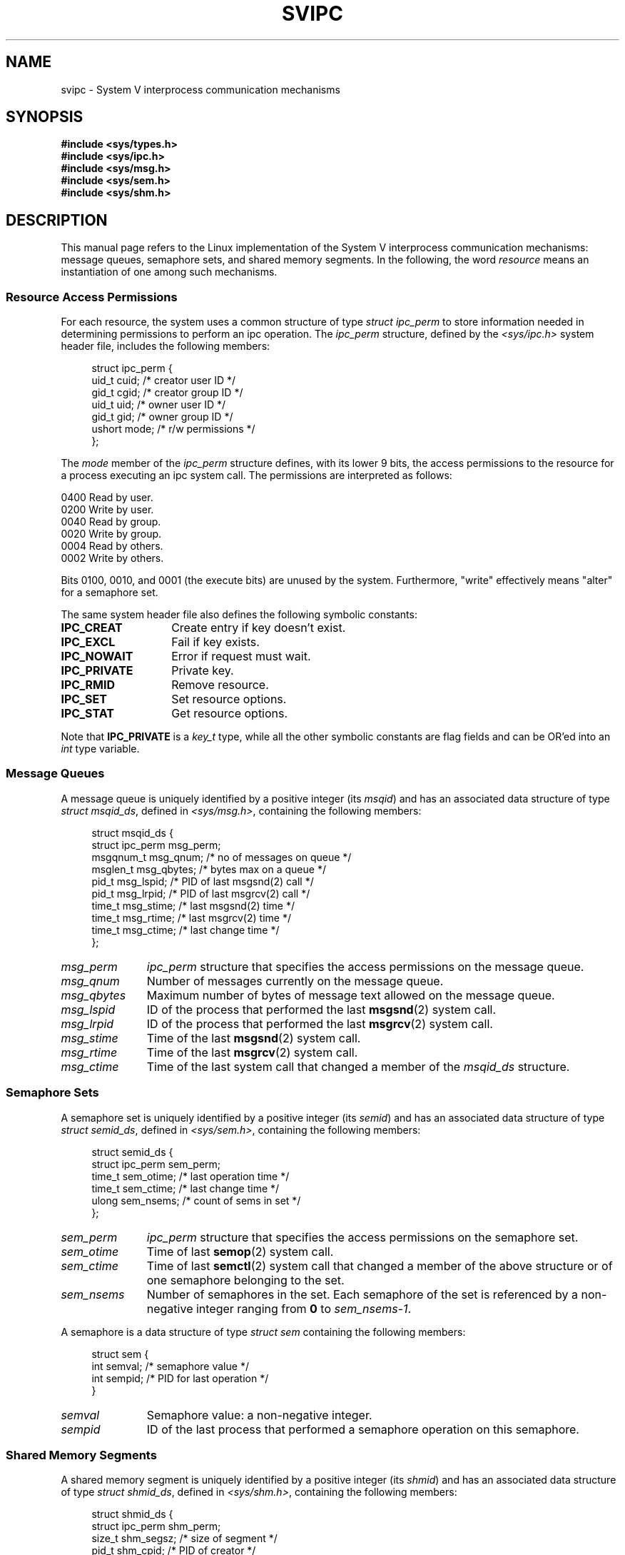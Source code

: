 .\" Copyright 1993 Giorgio Ciucci (giorgio@crcc.it)
.\"
.\" Permission is granted to make and distribute verbatim copies of this
.\" manual provided the copyright notice and this permission notice are
.\" preserved on all copies.
.\"
.\" Permission is granted to copy and distribute modified versions of this
.\" manual under the conditions for verbatim copying, provided that the
.\" entire resulting derived work is distributed under the terms of a
.\" permission notice identical to this one.
.\"
.\" Since the Linux kernel and libraries are constantly changing, this
.\" manual page may be incorrect or out-of-date.  The author(s) assume no
.\" responsibility for errors or omissions, or for damages resulting from
.\" the use of the information contained herein.  The author(s) may not
.\" have taken the same level of care in the production of this manual,
.\" which is licensed free of charge, as they might when working
.\" professionally.
.\"
.\" Formatted or processed versions of this manual, if unaccompanied by
.\" the source, must acknowledge the copyright and authors of this work.
.\"
.\" FIXME There is now duplication of some of the information
.\" below in semctl.2, msgctl.2, and shmctl.2 -- MTK, Nov 04
.TH SVIPC 7 1993-11-01 "Linux" "Linux Programmer's Manual"
.SH NAME
svipc \- System V interprocess communication mechanisms
.SH SYNOPSIS
.nf
.B
#include <sys/types.h>
.B
#include <sys/ipc.h>
.B
#include <sys/msg.h>
.B
#include <sys/sem.h>
.B
#include <sys/shm.h>
.SH DESCRIPTION
This manual page refers to the Linux implementation of the System V
interprocess communication mechanisms:
message queues, semaphore sets, and shared memory segments.
In the following, the word
.I resource
means an instantiation of one among such mechanisms.
.SS Resource Access Permissions
For each resource, the system uses a common structure of type
.I "struct ipc_perm"
to store information needed in determining permissions to perform an
ipc operation.
The
.I ipc_perm
structure, defined by the
.I <sys/ipc.h>
system header file, includes the following members:
.in +4n
.nf

struct ipc_perm {
    uid_t  cuid;   /* creator user ID */
    gid_t  cgid;   /* creator group ID */
    uid_t  uid;    /* owner user ID */
    gid_t  gid;    /* owner group ID */
    ushort mode;   /* r/w permissions */
};
.fi
.in
.PP
The
.I mode
member of the
.I ipc_perm
structure defines, with its lower 9 bits, the access permissions to the
resource for a process executing an ipc system call.
The permissions are interpreted as follows:
.sp
.nf
    0400    Read by user.
    0200    Write by user.
.sp .5
    0040    Read by group.
    0020    Write by group.
.sp .5
    0004    Read by others.
    0002    Write by others.
.fi
.PP
Bits 0100, 0010, and 0001 (the execute bits) are unused by the system.
Furthermore,
"write"
effectively means
"alter"
for a semaphore set.
.PP
The same system header file also defines the following symbolic
constants:
.TP 14
.B IPC_CREAT
Create entry if key doesn't exist.
.TP
.B IPC_EXCL
Fail if key exists.
.TP
.B IPC_NOWAIT
Error if request must wait.
.TP
.B IPC_PRIVATE
Private key.
.TP
.B IPC_RMID
Remove resource.
.TP
.B IPC_SET
Set resource options.
.TP
.B IPC_STAT
Get resource options.
.PP
Note that
.B IPC_PRIVATE
is a
.I key_t
type, while all the other symbolic constants are flag fields and can
be OR'ed into an
.I int
type variable.
.SS Message Queues
A message queue is uniquely identified by a positive integer
.RI "(its " msqid )
and has an associated data structure of type
.IR "struct msqid_ds" ,
defined in
.IR <sys/msg.h> ,
containing the following members:
.in +4n
.nf

struct msqid_ds {
    struct ipc_perm msg_perm;
    msgqnum_t       msg_qnum;    /* no of messages on queue */
    msglen_t        msg_qbytes;  /* bytes max on a queue */
    pid_t           msg_lspid;   /* PID of last msgsnd(2) call */
    pid_t           msg_lrpid;   /* PID of last msgrcv(2) call */
    time_t          msg_stime;   /* last msgsnd(2) time */
    time_t          msg_rtime;   /* last msgrcv(2) time */
    time_t          msg_ctime;   /* last change time */
};
.fi
.in
.TP 11
.I msg_perm
.I ipc_perm
structure that specifies the access permissions on the message
queue.
.TP
.I msg_qnum
Number of messages currently on the message queue.
.TP
.I msg_qbytes
Maximum number of bytes of message text allowed on the message
queue.
.TP
.I msg_lspid
ID of the process that performed the last
.BR msgsnd (2)
system call.
.TP
.I msg_lrpid
ID of the process that performed the last
.BR msgrcv (2)
system call.
.TP
.I msg_stime
Time of the last
.BR msgsnd (2)
system call.
.TP
.I msg_rtime
Time of the last
.BR msgrcv (2)
system call.
.TP
.I msg_ctime
Time of the last
system call that changed a member of the
.I msqid_ds
structure.
.SS Semaphore Sets
A semaphore set is uniquely identified by a positive integer
.RI "(its " semid )
and has an associated data structure of type
.IR "struct semid_ds" ,
defined in
.IR <sys/sem.h> ,
containing the following members:
.in +4n
.nf

struct semid_ds {
    struct ipc_perm sem_perm;
    time_t          sem_otime;   /* last operation time */
    time_t          sem_ctime;   /* last change time */
    ulong           sem_nsems;   /* count of sems in set */
};
.fi
.in
.TP 11
.I sem_perm
.I ipc_perm
structure that specifies the access permissions on the semaphore
set.
.TP
.I sem_otime
Time of last
.BR semop (2)
system call.
.TP
.I sem_ctime
Time of last
.BR semctl (2)
system call that changed a member of the above structure or of one
semaphore belonging to the set.
.TP
.I sem_nsems
Number of semaphores in the set.
Each semaphore of the set is referenced by a non-negative integer
ranging from
.B 0
to
.IR sem_nsems\-1 .
.PP
A semaphore is a data structure of type
.I "struct sem"
containing the following members:
.in +4n
.nf

struct sem {
    int semval;  /* semaphore value */
    int sempid;  /* PID for last operation */
.\"    ushort semncnt; /* nr awaiting semval to increase */
.\"    ushort semzcnt; /* nr awaiting semval = 0 */
}
.fi
.in
.TP 11
.I semval
Semaphore value: a non-negative integer.
.TP
.I sempid
ID of the last process that performed a semaphore operation
on this semaphore.
.\".TP
.\".I semncnt
.\"Number of processes suspended awaiting for
.\".I semval
.\"to increase.
.\".TP
.\".I semznt
.\"Number of processes suspended awaiting for
.\".I semval
.\"to become zero.
.SS Shared Memory Segments
A shared memory segment is uniquely identified by a positive integer
.RI "(its " shmid )
and has an associated data structure of type
.IR "struct shmid_ds" ,
defined in
.IR <sys/shm.h> ,
containing the following members:
.in +4n
.nf

struct shmid_ds {
    struct ipc_perm shm_perm;
    size_t          shm_segsz;   /* size of segment */
    pid_t           shm_cpid;    /* PID of creator */
    pid_t           shm_lpid;    /* PID, last operation */
    shmatt_t        shm_nattch;  /* no. of current attaches */
    time_t          shm_atime;   /* time of last attach */
    time_t          shm_dtime;   /* time of last detach */
    time_t          shm_ctime;   /* time of last change */
};
.fi
.in
.TP 11
.I shm_perm
.I ipc_perm
structure that specifies the access permissions on the shared memory
segment.
.TP
.I shm_segsz
Size in bytes of the shared memory segment.
.TP
.I shm_cpid
ID of the process that created the shared memory segment.
.TP
.I shm_lpid
ID of the last process that executed a
.BR shmat (2)
or
.BR shmdt (2)
system call.
.TP
.I shm_nattch
Number of current alive attaches for this shared memory segment.
.TP
.I shm_atime
Time of the last
.BR shmat (2)
system call.
.TP
.I shm_dtime
Time of the last
.BR shmdt (2)
system call.
.TP
.I shm_ctime
Time of the last
.BR shmctl (2)
system call that changed
.IR shmid_ds .
.SH "SEE ALSO"
.BR ipc (2),
.BR msgctl (2),
.BR msgget (2),
.BR msgrcv (2),
.BR msgsnd (2),
.BR semctl (2),
.BR semget (2),
.BR semop (2),
.BR shmat (2),
.BR shmctl (2),
.BR shmdt (2),
.BR shmget (2),
.BR ftok (3)
